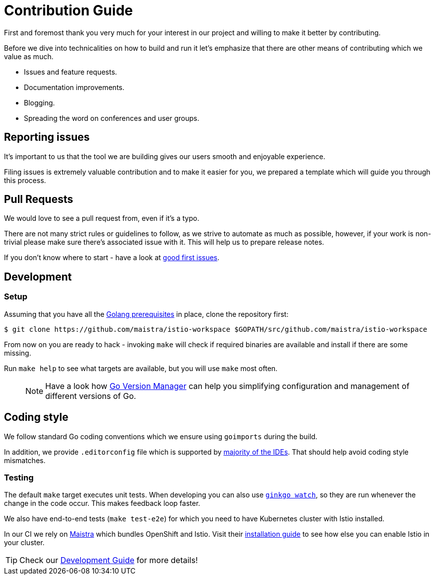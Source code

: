= Contribution Guide

First and foremost thank you very much for your interest in our project and willing to make it better by contributing. 

Before we dive into technicalities on how to build and run it let's emphasize that there are other means of contributing which we value as much.

* Issues and feature requests.
* Documentation improvements.
* Blogging.
* Spreading the word on conferences and user groups.

== Reporting issues

It's important to us that the tool we are building gives our users smooth and enjoyable experience.

Filing issues is extremely valuable contribution and to make it easier for you, we prepared a template which will guide you through this process.

== Pull Requests

We would love to see a pull request from, even if it's a typo.

There are not many strict rules or guidelines to follow, as we strive to automate as much as possible, however, if your work is non-trivial please make sure there's associated issue with it. This will help us to prepare release notes.

If you don't know where to start - have a look at https://github.com/Maistra/istio-workspace/labels/good%20first%20issue[good first issues].

== Development

=== Setup

// start:dev-setup
Assuming that you have all the https://golang.org/doc/install[Golang prerequisites] in place, clone the repository first:

....
$ git clone https://github.com/maistra/istio-workspace $GOPATH/src/github.com/maistra/istio-workspace
....

From now on you are ready to hack - invoking `make` will check if required binaries are available and install if there are some missing.

Run `make help` to see what targets are available, but you will use `make` most often.

____
NOTE: Have a look how https://github.com/moovweb/gvm[Go Version Manager] can help you simplifying configuration
and management of different versions of Go.
____

== Coding style

We follow standard Go coding conventions which we ensure using `goimports` during the build.

In addition, we provide `.editorconfig` file which is supported by https://editorconfig.org/#download[majority of the IDEs]. That should help avoid coding style mismatches.
// end:dev-setup

=== Testing

The default `make` target executes unit tests. When developing you can also use https://onsi.github.io/ginkgo/#watching-for-changes[`ginkgo watch`], so they are run whenever the change in the code occur. This makes feedback loop faster.

We also have end-to-end tests (`make test-e2e`) for which you need to have Kubernetes cluster with Istio installed. 

In our CI we rely on https://maistra.io/[Maistra] which bundles OpenShift and Istio. Visit their https://maistra.io/docs/getting_started/install/[installation guide] to see how else you can enable Istio in your cluster.

TIP: Check our xref:dev_guide.adoc[Development Guide] for more details!




